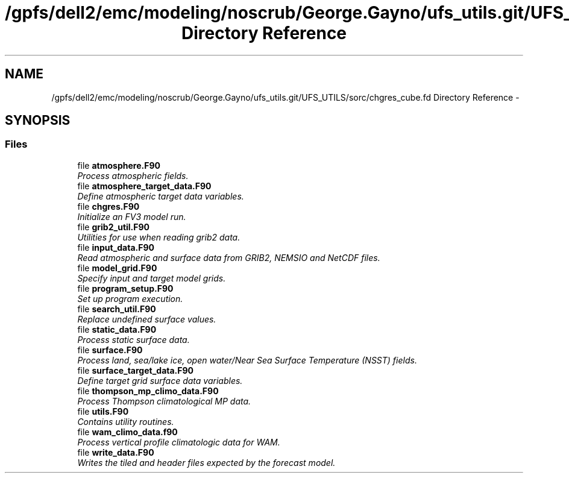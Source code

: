 .TH "/gpfs/dell2/emc/modeling/noscrub/George.Gayno/ufs_utils.git/UFS_UTILS/sorc/chgres_cube.fd Directory Reference" 3 "Mon May 2 2022" "Version 1.6.0" "chgres_cube" \" -*- nroff -*-
.ad l
.nh
.SH NAME
/gpfs/dell2/emc/modeling/noscrub/George.Gayno/ufs_utils.git/UFS_UTILS/sorc/chgres_cube.fd Directory Reference \- 
.SH SYNOPSIS
.br
.PP
.SS "Files"

.in +1c
.ti -1c
.RI "file \fBatmosphere\&.F90\fP"
.br
.RI "\fIProcess atmospheric fields\&. \fP"
.ti -1c
.RI "file \fBatmosphere_target_data\&.F90\fP"
.br
.RI "\fIDefine atmospheric target data variables\&. \fP"
.ti -1c
.RI "file \fBchgres\&.F90\fP"
.br
.RI "\fIInitialize an FV3 model run\&. \fP"
.ti -1c
.RI "file \fBgrib2_util\&.F90\fP"
.br
.RI "\fIUtilities for use when reading grib2 data\&. \fP"
.ti -1c
.RI "file \fBinput_data\&.F90\fP"
.br
.RI "\fIRead atmospheric and surface data from GRIB2, NEMSIO and NetCDF files\&. \fP"
.ti -1c
.RI "file \fBmodel_grid\&.F90\fP"
.br
.RI "\fISpecify input and target model grids\&. \fP"
.ti -1c
.RI "file \fBprogram_setup\&.F90\fP"
.br
.RI "\fISet up program execution\&. \fP"
.ti -1c
.RI "file \fBsearch_util\&.F90\fP"
.br
.RI "\fIReplace undefined surface values\&. \fP"
.ti -1c
.RI "file \fBstatic_data\&.F90\fP"
.br
.RI "\fIProcess static surface data\&. \fP"
.ti -1c
.RI "file \fBsurface\&.F90\fP"
.br
.RI "\fIProcess land, sea/lake ice, open water/Near Sea Surface Temperature (NSST) fields\&. \fP"
.ti -1c
.RI "file \fBsurface_target_data\&.F90\fP"
.br
.RI "\fIDefine target grid surface data variables\&. \fP"
.ti -1c
.RI "file \fBthompson_mp_climo_data\&.F90\fP"
.br
.RI "\fIProcess Thompson climatological MP data\&. \fP"
.ti -1c
.RI "file \fButils\&.F90\fP"
.br
.RI "\fIContains utility routines\&. \fP"
.ti -1c
.RI "file \fBwam_climo_data\&.f90\fP"
.br
.RI "\fIProcess vertical profile climatologic data for WAM\&. \fP"
.ti -1c
.RI "file \fBwrite_data\&.F90\fP"
.br
.RI "\fIWrites the tiled and header files expected by the forecast model\&. \fP"
.in -1c
